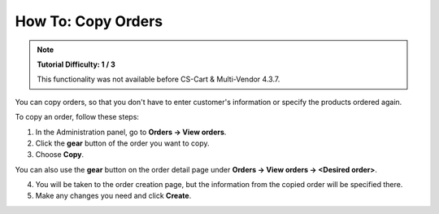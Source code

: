 *******************
How To: Copy Orders
*******************

.. note::

    **Tutorial Difficulty: 1 / 3**
    
    This functionality was not available before CS-Cart & Multi-Vendor 4.3.7.

You can copy orders, so that you don't have to enter customer's information or specify the products ordered again.

To copy an order, follow these steps:

1. In the Administration panel, go to **Orders → View orders**.

2. Click the **gear** button of the order you want to copy.

3. Choose **Copy**.

.. image:: img/copy_order_list.png
    :align: center
    :alt: Copy orders right on the order list page.

You can also use the **gear** button on the order detail page under **Orders → View orders → <Desired order>**.

.. image:: img/copy_order_detailed.png
    :align: center
    :alt: Copy orders on the order detail page.

4. You will be taken to the order creation page, but the information from the copied order will be specified there.

5. Make any changes you need and click **Create**.

.. image:: img/copy_order.png
    :align: center
    :alt: You'll be taken to the order creation page when you copy an order.
